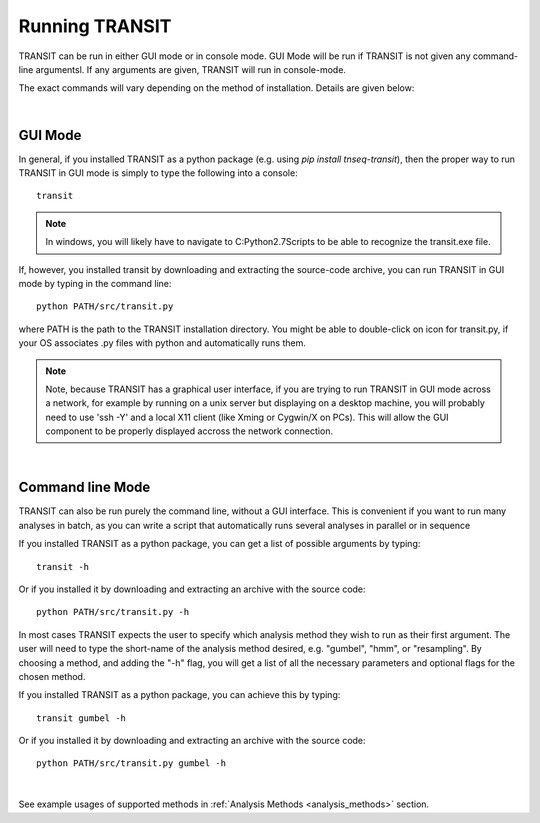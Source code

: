 


Running TRANSIT
===============


TRANSIT can be run in either GUI mode or in console mode. GUI Mode will be run if TRANSIT is not given any command-line argumentsl. If any arguments are given, TRANSIT will run in console-mode.

The exact commands will vary depending on the method of installation. Details are given below:

|

GUI Mode
--------

In general, if you installed TRANSIT as a python package (e.g. using *pip install tnseq-transit*), then the proper way to run TRANSIT in GUI mode is simply to type the following into a console:

::

    transit


.. NOTE::
    In windows, you will likely have to navigate to C:\Python2.7\Scripts to be able to recognize the transit.exe file.


If, however, you installed transit by downloading and extracting the source-code archive, you can run TRANSIT in GUI mode by typing in the command line:

::

    python PATH/src/transit.py

where PATH is the path to the TRANSIT installation directory. You might be able to double-click on icon for transit.py, if your OS associates .py files with python and automatically runs them.


.. NOTE::
    Note, because TRANSIT has a graphical user interface, if you are trying to run TRANSIT in GUI mode across a network, for example by running on a unix server but displaying on a desktop machine, you will probably need to use 'ssh -Y' and a local X11 client (like Xming or Cygwin/X on PCs). This will allow the GUI component to be properly displayed accross the network connection.


|

Command line Mode
-----------------
TRANSIT can also be run purely the command line, without a GUI interface. This is convenient if you want to run many analyses in batch, as you can write a script that automatically runs several analyses in parallel or in sequence

If you installed TRANSIT as a python package, you can get a list of possible arguments by typing:


::

    transit -h


Or if you installed it by downloading and extracting an archive with the source code:

::

    python PATH/src/transit.py -h



In most cases TRANSIT expects the user to specify which analysis method they wish to run as their first argument. The user will need to type the short-name of the analysis method desired, e.g. "gumbel", "hmm", or "resampling". By choosing a method, and adding the "-h" flag, you will get a list of all the necessary parameters and optional flags for the chosen method.


If you installed TRANSIT as a python package, you can achieve this by typing:


::

    transit gumbel -h


Or if you installed it by downloading and extracting an archive with the source code:

::

    python PATH/src/transit.py gumbel -h


|

See example usages of supported methods in :ref:`Analysis Methods <analysis_methods>` section.
